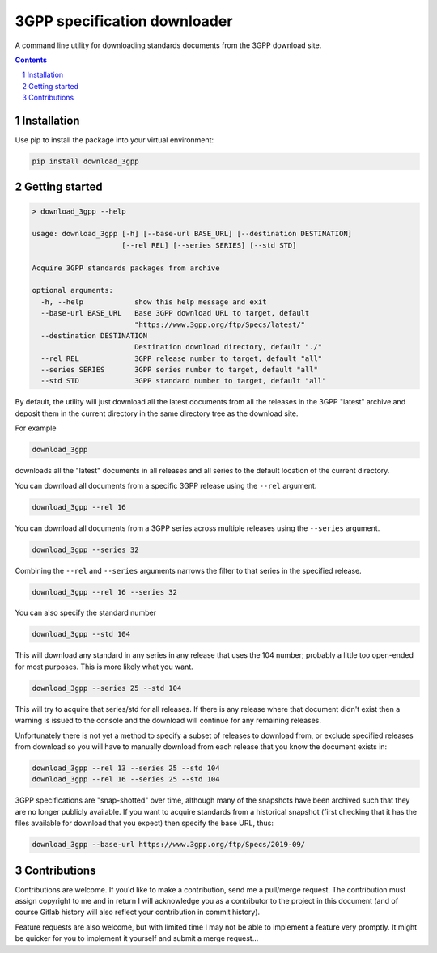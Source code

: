 3GPP specification downloader
=============================

|pipeline| |coverage|

.. |pipeline| image:: https://gitlab.com/blueskyjunkie/download_3gpp/badges/master/pipeline.svg
   :target: https://gitlab.com/blueskyjunkie/download_3gpp/commits/master
   :alt: pipeline status

.. |coverage| image:: https://gitlab.com/blueskyjunkie/download_3gpp/badges/master/coverage.svg
   :target: https://gitlab.com/blueskyjunkie/download_3gpp/commits/master
   :alt: coverage report

|pypiVersion|

.. |pypiVersion| image:: https://badge.fury.io/py/download_3gpp.svg
   :target: https://badge.fury.io/py/download_3gpp
   :alt: latest PyPI version

A command line utility for downloading standards documents from the 3GPP download site.

.. contents::

.. section-numbering::


Installation
------------

Use pip to install the package into your virtual environment:

.. code-block:: bash

   pip install download_3gpp


Getting started
---------------

.. code-block:: bash

   > download_3gpp --help

   usage: download_3gpp [-h] [--base-url BASE_URL] [--destination DESTINATION]
                        [--rel REL] [--series SERIES] [--std STD]

   Acquire 3GPP standards packages from archive

   optional arguments:
     -h, --help            show this help message and exit
     --base-url BASE_URL   Base 3GPP download URL to target, default
                           "https://www.3gpp.org/ftp/Specs/latest/"
     --destination DESTINATION
                           Destination download directory, default "./"
     --rel REL             3GPP release number to target, default "all"
     --series SERIES       3GPP series number to target, default "all"
     --std STD             3GPP standard number to target, default "all"


By default, the utility will just download all the latest documents from all the releases in the
3GPP "latest" archive and deposit them in the current directory in the same directory tree as the
download site.

For example

.. code-block:: bash

   download_3gpp

downloads all the "latest" documents in all releases and all series to the default location of the
current directory.

You can download all documents from a specific 3GPP release using the ``--rel`` argument.

.. code-block:: bash

   download_3gpp --rel 16

You can download all documents from a 3GPP series across multiple releases using the ``--series``
argument.

.. code-block:: bash

   download_3gpp --series 32

Combining the ``--rel`` and ``--series`` arguments narrows the filter to that series in the
specified release.

.. code-block:: bash

   download_3gpp --rel 16 --series 32

You can also specify the standard number

.. code-block:: bash

   download_3gpp --std 104

This will download any standard in any series in any release that uses the 104 number; probably a
little too open-ended for most purposes. This is more likely what you want.

.. code-block:: bash

   download_3gpp --series 25 --std 104

This will try to acquire that series/std for all releases. If there is any release where that
document didn't exist then a warning is issued to the console and the download will continue for
any remaining releases.

Unfortunately there is not yet a method to specify a subset of releases to download from, or
exclude specified releases from download so you will have to manually download from each release
that you know the document exists in:

.. code-block:: bash

   download_3gpp --rel 13 --series 25 --std 104
   download_3gpp --rel 16 --series 25 --std 104

3GPP specifications are "snap-shotted" over time, although many of the snapshots have been archived
such that they are no longer publicly available. If you want to acquire standards from a
historical snapshot (first checking that it has the files available for download that you expect)
then specify the base URL, thus:

.. code-block:: bash

   download_3gpp --base-url https://www.3gpp.org/ftp/Specs/2019-09/


Contributions
-------------

Contributions are welcome. If you'd like to make a contribution, send me a pull/merge request. The
contribution must assign copyright to me and in return I will acknowledge you as a contributor to
the project in this document (and of course Gitlab history will also reflect your contribution in
commit history).

Feature requests are also welcome, but with limited time I may not be able to implement a feature
very promptly. It might be quicker for you to implement it yourself and submit a merge request...
